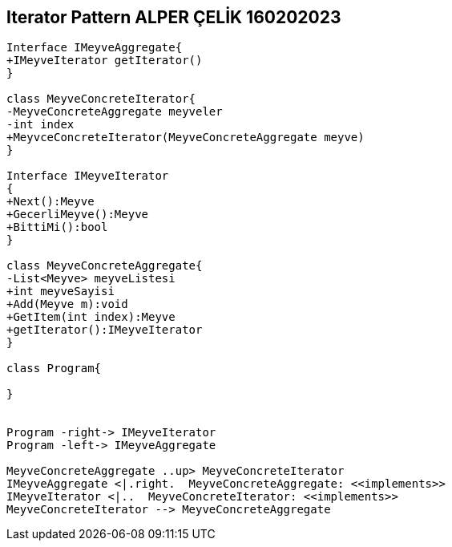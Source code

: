 == Iterator Pattern ALPER ÇELİK 160202023

[plantuml,IteratorDesignPattern,png]
----



Interface IMeyveAggregate{
+IMeyveIterator getIterator()
}

class MeyveConcreteIterator{
-MeyveConcreteAggregate meyveler
-int index
+MeyvceConcreteIterator(MeyveConcreteAggregate meyve)
}

Interface IMeyveIterator
{
+Next():Meyve
+GecerliMeyve():Meyve
+BittiMi():bool
}

class MeyveConcreteAggregate{
-List<Meyve> meyveListesi
+int meyveSayisi
+Add(Meyve m):void
+GetItem(int index):Meyve
+getIterator():IMeyveIterator
}

class Program{

}


Program -right-> IMeyveIterator
Program -left-> IMeyveAggregate

MeyveConcreteAggregate ..up> MeyveConcreteIterator
IMeyveAggregate <|.right.  MeyveConcreteAggregate: <<implements>> 
IMeyveIterator <|..  MeyveConcreteIterator: <<implements>>
MeyveConcreteIterator --> MeyveConcreteAggregate

----